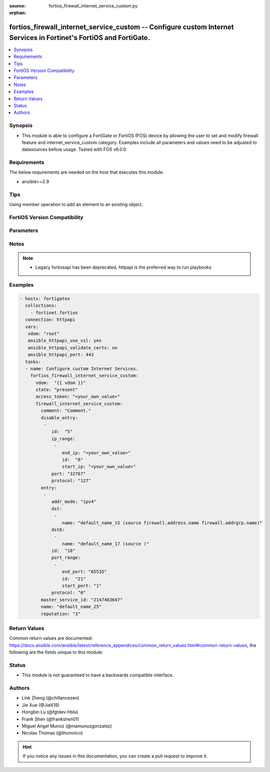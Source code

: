 :source: fortios_firewall_internet_service_custom.py

:orphan:

.. fortios_firewall_internet_service_custom:

fortios_firewall_internet_service_custom -- Configure custom Internet Services in Fortinet's FortiOS and FortiGate.
+++++++++++++++++++++++++++++++++++++++++++++++++++++++++++++++++++++++++++++++++++++++++++++++++++++++++++++++++++

.. versionadded:: 2.0.0

.. contents::
   :local:
   :depth: 1


Synopsis
--------
- This module is able to configure a FortiGate or FortiOS (FOS) device by allowing the user to set and modify firewall feature and internet_service_custom category. Examples include all parameters and values need to be adjusted to datasources before usage. Tested with FOS v6.0.0



Requirements
------------
The below requirements are needed on the host that executes this module.

- ansible>=2.9


Tips
----
Using member operation to add an element to an existing object.

FortiOS Version Compatibility
-----------------------------


.. raw:: html

 <br>
 <table>
 <tr>
 <td></td>
 <td><code class="docutils literal notranslate">v6.0.0 </code></td>
 <td><code class="docutils literal notranslate">v6.0.5 </code></td>
 <td><code class="docutils literal notranslate">v6.0.11 </code></td>
 <td><code class="docutils literal notranslate">v6.2.0 </code></td>
 <td><code class="docutils literal notranslate">v6.2.3 </code></td>
 <td><code class="docutils literal notranslate">v6.2.5 </code></td>
 <td><code class="docutils literal notranslate">v6.2.7 </code></td>
 <td><code class="docutils literal notranslate">v6.4.0 </code></td>
 <td><code class="docutils literal notranslate">v6.4.1 </code></td>
 <td><code class="docutils literal notranslate">v6.4.4 </code></td>
 <td><code class="docutils literal notranslate">v7.0.0 </code></td>
 <td><code class="docutils literal notranslate">v7.0.1 </code></td>
 <td><code class="docutils literal notranslate">v7.0.2 </code></td>
 <td><code class="docutils literal notranslate">v7.0.3 </code></td>
 <td><code class="docutils literal notranslate">v7.0.4 </code></td>
 <td><code class="docutils literal notranslate">v7.0.5 </code></td>
 <td><code class="docutils literal notranslate">v7.0.6 </code></td>
 <td><code class="docutils literal notranslate">v7.0.7 </code></td>
 <td><code class="docutils literal notranslate">v7.0.8 </code></td>
 <td><code class="docutils literal notranslate">v7.2.0 </code></td>
 <td><code class="docutils literal notranslate">v7.2.1 </code></td>
 <td><code class="docutils literal notranslate">v7.2.2 </code></td>
 </tr>
 <tr>
 <td>fortios_firewall_internet_service_custom</td>
 <td>yes</td>
 <td>yes</td>
 <td>yes</td>
 <td>yes</td>
 <td>yes</td>
 <td>yes</td>
 <td>yes</td>
 <td>yes</td>
 <td>yes</td>
 <td>yes</td>
 <td>yes</td>
 <td>yes</td>
 <td>yes</td>
 <td>yes</td>
 <td>yes</td>
 <td>yes</td>
 <td>yes</td>
 <td>yes</td>
 <td>yes</td>
 <td>yes</td>
 <td>yes</td>
 <td>yes</td>
 </tr>
 </table>
 <p>



Parameters
----------


.. raw:: html

    <ul>
    <li> <span class="li-head">access_token</span> - Token-based authentication. Generated from GUI of Fortigate. <span class="li-normal">type: str</span> <span class="li-required">required: false</span> </li>
    <li> <span class="li-head">enable_log</span> - Enable/Disable logging for task. <span class="li-normal">type: bool</span> <span class="li-required">required: false</span> <span class="li-normal">default: False</span> </li>
    <li> <span class="li-head">vdom</span> - Virtual domain, among those defined previously. A vdom is a virtual instance of the FortiGate that can be configured and used as a different unit. <span class="li-normal">type: str</span> <span class="li-normal">default: root</span> </li>
    <li> <span class="li-head">member_path</span> - Member attribute path to operate on. <span class="li-normal">type: str</span> </li>
    <li> <span class="li-head">member_state</span> - Add or delete a member under specified attribute path. <span class="li-normal">type: str</span> <span class="li-normal">choices: present, absent</span> </li>
    <li> <span class="li-head">state</span> - Indicates whether to create or remove the object. <span class="li-normal">type: str</span> <span class="li-required">required: true</span> <span class="li-normal">choices: present, absent</span> </li>
    <li> <span class="li-head">firewall_internet_service_custom</span> - Configure custom Internet Services. <span class="li-normal">type: dict</span>
 <a id='label0' href="javascript:ContentClick('label1', 'label0');" onmouseover="ContentPreview('label1');" onmouseout="ContentUnpreview('label1');" title="click to collapse or expand..."> more... </a>
 <div id="label1" style="display:none">
 <table border="1">
 <tr>
 <td></td>
 <td><code class="docutils literal notranslate">v6.0.0 </code></td>
 <td><code class="docutils literal notranslate">v6.0.5 </code></td>
 <td><code class="docutils literal notranslate">v6.0.11 </code></td>
 <td><code class="docutils literal notranslate">v6.2.0 </code></td>
 <td><code class="docutils literal notranslate">v6.2.3 </code></td>
 <td><code class="docutils literal notranslate">v6.2.5 </code></td>
 <td><code class="docutils literal notranslate">v6.2.7 </code></td>
 <td><code class="docutils literal notranslate">v6.4.0 </code></td>
 <td><code class="docutils literal notranslate">v6.4.1 </code></td>
 <td><code class="docutils literal notranslate">v6.4.4 </code></td>
 <td><code class="docutils literal notranslate">v7.0.0 </code></td>
 <td><code class="docutils literal notranslate">v7.0.1 </code></td>
 <td><code class="docutils literal notranslate">v7.0.2 </code></td>
 <td><code class="docutils literal notranslate">v7.0.3 </code></td>
 <td><code class="docutils literal notranslate">v7.0.4 </code></td>
 <td><code class="docutils literal notranslate">v7.0.5 </code></td>
 <td><code class="docutils literal notranslate">v7.0.6 </code></td>
 <td><code class="docutils literal notranslate">v7.0.7 </code></td>
 <td><code class="docutils literal notranslate">v7.0.8 </code></td>
 <td><code class="docutils literal notranslate">v7.2.0 </code></td>
 <td><code class="docutils literal notranslate">v7.2.1 </code></td>
 <td><code class="docutils literal notranslate">v7.2.2 </code></td>
 </tr>
 <tr>
 <td>firewall_internet_service_custom</td>
 <td>yes</td>
 <td>yes</td>
 <td>yes</td>
 <td>yes</td>
 <td>yes</td>
 <td>yes</td>
 <td>yes</td>
 <td>yes</td>
 <td>yes</td>
 <td>yes</td>
 <td>yes</td>
 <td>yes</td>
 <td>yes</td>
 <td>yes</td>
 <td>yes</td>
 <td>yes</td>
 <td>yes</td>
 <td>yes</td>
 <td>yes</td>
 <td>yes</td>
 <td>yes</td>
 <td>yes</td>
 </tr>
 </table>
 </div>
 </li>
        <ul class="ul-self">
        <li> <span class="li-head">comment</span> - Comment. <span class="li-normal">type: str</span>
 <a id='label2' href="javascript:ContentClick('label3', 'label2');" onmouseover="ContentPreview('label3');" onmouseout="ContentUnpreview('label3');" title="click to collapse or expand..."> more... </a>
 <div id="label3" style="display:none">
 <table border="1">
 <tr>
 <td></td>
 <td><code class="docutils literal notranslate">v6.0.0 </code></td>
 <td><code class="docutils literal notranslate">v6.0.5 </code></td>
 <td><code class="docutils literal notranslate">v6.0.11 </code></td>
 <td><code class="docutils literal notranslate">v6.2.0 </code></td>
 <td><code class="docutils literal notranslate">v6.2.3 </code></td>
 <td><code class="docutils literal notranslate">v6.2.5 </code></td>
 <td><code class="docutils literal notranslate">v6.2.7 </code></td>
 <td><code class="docutils literal notranslate">v6.4.0 </code></td>
 <td><code class="docutils literal notranslate">v6.4.1 </code></td>
 <td><code class="docutils literal notranslate">v6.4.4 </code></td>
 <td><code class="docutils literal notranslate">v7.0.0 </code></td>
 <td><code class="docutils literal notranslate">v7.0.1 </code></td>
 <td><code class="docutils literal notranslate">v7.0.2 </code></td>
 <td><code class="docutils literal notranslate">v7.0.3 </code></td>
 <td><code class="docutils literal notranslate">v7.0.4 </code></td>
 <td><code class="docutils literal notranslate">v7.0.5 </code></td>
 <td><code class="docutils literal notranslate">v7.0.6 </code></td>
 <td><code class="docutils literal notranslate">v7.0.7 </code></td>
 <td><code class="docutils literal notranslate">v7.0.8 </code></td>
 <td><code class="docutils literal notranslate">v7.2.0 </code></td>
 <td><code class="docutils literal notranslate">v7.2.1 </code></td>
 <td><code class="docutils literal notranslate">v7.2.2 </code></td>
 </tr>
 <tr>
 <td>comment</td>
 <td>yes</td>
 <td>yes</td>
 <td>yes</td>
 <td>yes</td>
 <td>yes</td>
 <td>yes</td>
 <td>yes</td>
 <td>yes</td>
 <td>yes</td>
 <td>yes</td>
 <td>yes</td>
 <td>yes</td>
 <td>yes</td>
 <td>yes</td>
 <td>yes</td>
 <td>yes</td>
 <td>yes</td>
 <td>yes</td>
 <td>yes</td>
 <td>yes</td>
 <td>yes</td>
 <td>yes</td>
 </tr>
 </table>
 </div>
 </li>
        <li> <span class="li-head">disable_entry</span> - Disable entries in the Internet Service database. <span class="li-normal">type: list</span>
 <a id='label4' href="javascript:ContentClick('label5', 'label4');" onmouseover="ContentPreview('label5');" onmouseout="ContentUnpreview('label5');" title="click to collapse or expand..."> more... </a>
 <div id="label5" style="display:none">
 <table border="1">
 <tr>
 <td></td>
 <td><code class="docutils literal notranslate">v6.0.0 </code></td>
 <td><code class="docutils literal notranslate">v6.0.5 </code></td>
 <td><code class="docutils literal notranslate">v6.0.11 </code></td>
 </tr>
 <tr>
 <td>disable_entry</td>
 <td>yes</td>
 <td>yes</td>
 <td>yes</td>
 </tr>
 </table>
 </div>
 </li>
            <ul class="ul-self">
            <li> <span class="li-head">id</span> - Disable entry ID. <span class="li-normal">type: int</span>
 <a id='label6' href="javascript:ContentClick('label7', 'label6');" onmouseover="ContentPreview('label7');" onmouseout="ContentUnpreview('label7');" title="click to collapse or expand..."> more... </a>
 <div id="label7" style="display:none">
 <table border="1">
 <tr>
 <td></td>
 <td><code class="docutils literal notranslate">v6.0.0 </code></td>
 <td><code class="docutils literal notranslate">v6.0.5 </code></td>
 <td><code class="docutils literal notranslate">v6.0.11 </code></td>
 </tr>
 <tr>
 <td>id</td>
 <td>yes</td>
 <td>yes</td>
 <td>yes</td>
 </tr>
 </table>
 </div>
 </li>
            <li> <span class="li-head">ip_range</span> - IP ranges in the disable entry. <span class="li-normal">type: list</span>
 <a id='label8' href="javascript:ContentClick('label9', 'label8');" onmouseover="ContentPreview('label9');" onmouseout="ContentUnpreview('label9');" title="click to collapse or expand..."> more... </a>
 <div id="label9" style="display:none">
 <table border="1">
 <tr>
 <td></td>
 <td><code class="docutils literal notranslate">v6.0.0 </code></td>
 <td><code class="docutils literal notranslate">v6.0.5 </code></td>
 <td><code class="docutils literal notranslate">v6.0.11 </code></td>
 </tr>
 <tr>
 <td>ip_range</td>
 <td>yes</td>
 <td>yes</td>
 <td>yes</td>
 </tr>
 </table>
 </div>
 </li>
                <ul class="ul-self">
                <li> <span class="li-head">end_ip</span> - End IP address. <span class="li-normal">type: str</span>
 <a id='label10' href="javascript:ContentClick('label11', 'label10');" onmouseover="ContentPreview('label11');" onmouseout="ContentUnpreview('label11');" title="click to collapse or expand..."> more... </a>
 <div id="label11" style="display:none">
 <table border="1">
 <tr>
 <td></td>
 <td><code class="docutils literal notranslate">v6.0.0 </code></td>
 <td><code class="docutils literal notranslate">v6.0.5 </code></td>
 <td><code class="docutils literal notranslate">v6.0.11 </code></td>
 </tr>
 <tr>
 <td>end_ip</td>
 <td>yes</td>
 <td>yes</td>
 <td>yes</td>
 </tr>
 </table>
 </div>
 </li>
                <li> <span class="li-head">id</span> - Disable entry range ID. <span class="li-normal">type: int</span>
 <a id='label12' href="javascript:ContentClick('label13', 'label12');" onmouseover="ContentPreview('label13');" onmouseout="ContentUnpreview('label13');" title="click to collapse or expand..."> more... </a>
 <div id="label13" style="display:none">
 <table border="1">
 <tr>
 <td></td>
 <td><code class="docutils literal notranslate">v6.0.0 </code></td>
 <td><code class="docutils literal notranslate">v6.0.5 </code></td>
 <td><code class="docutils literal notranslate">v6.0.11 </code></td>
 </tr>
 <tr>
 <td>id</td>
 <td>yes</td>
 <td>yes</td>
 <td>yes</td>
 </tr>
 </table>
 </div>
 </li>
                <li> <span class="li-head">start_ip</span> - Start IP address. <span class="li-normal">type: str</span>
 <a id='label14' href="javascript:ContentClick('label15', 'label14');" onmouseover="ContentPreview('label15');" onmouseout="ContentUnpreview('label15');" title="click to collapse or expand..."> more... </a>
 <div id="label15" style="display:none">
 <table border="1">
 <tr>
 <td></td>
 <td><code class="docutils literal notranslate">v6.0.0 </code></td>
 <td><code class="docutils literal notranslate">v6.0.5 </code></td>
 <td><code class="docutils literal notranslate">v6.0.11 </code></td>
 </tr>
 <tr>
 <td>start_ip</td>
 <td>yes</td>
 <td>yes</td>
 <td>yes</td>
 </tr>
 </table>
 </div>
 </li>
                </ul>
            <li> <span class="li-head">port</span> - Integer value for the TCP/IP port (0 - 65535). <span class="li-normal">type: int</span>
 <a id='label16' href="javascript:ContentClick('label17', 'label16');" onmouseover="ContentPreview('label17');" onmouseout="ContentUnpreview('label17');" title="click to collapse or expand..."> more... </a>
 <div id="label17" style="display:none">
 <table border="1">
 <tr>
 <td></td>
 <td><code class="docutils literal notranslate">v6.0.0 </code></td>
 <td><code class="docutils literal notranslate">v6.0.5 </code></td>
 <td><code class="docutils literal notranslate">v6.0.11 </code></td>
 </tr>
 <tr>
 <td>port</td>
 <td>yes</td>
 <td>yes</td>
 <td>yes</td>
 </tr>
 </table>
 </div>
 </li>
            <li> <span class="li-head">protocol</span> - Integer value for the protocol type as defined by IANA (0 - 255). <span class="li-normal">type: int</span>
 <a id='label18' href="javascript:ContentClick('label19', 'label18');" onmouseover="ContentPreview('label19');" onmouseout="ContentUnpreview('label19');" title="click to collapse or expand..."> more... </a>
 <div id="label19" style="display:none">
 <table border="1">
 <tr>
 <td></td>
 <td><code class="docutils literal notranslate">v6.0.0 </code></td>
 <td><code class="docutils literal notranslate">v6.0.5 </code></td>
 <td><code class="docutils literal notranslate">v6.0.11 </code></td>
 </tr>
 <tr>
 <td>protocol</td>
 <td>yes</td>
 <td>yes</td>
 <td>yes</td>
 </tr>
 </table>
 </div>
 </li>
            </ul>
        <li> <span class="li-head">entry</span> - Entries added to the Internet Service database and custom database. <span class="li-normal">type: list</span>
 <a id='label20' href="javascript:ContentClick('label21', 'label20');" onmouseover="ContentPreview('label21');" onmouseout="ContentUnpreview('label21');" title="click to collapse or expand..."> more... </a>
 <div id="label21" style="display:none">
 <table border="1">
 <tr>
 <td></td>
 <td><code class="docutils literal notranslate">v6.0.0 </code></td>
 <td><code class="docutils literal notranslate">v6.0.5 </code></td>
 <td><code class="docutils literal notranslate">v6.0.11 </code></td>
 <td><code class="docutils literal notranslate">v6.2.0 </code></td>
 <td><code class="docutils literal notranslate">v6.2.3 </code></td>
 <td><code class="docutils literal notranslate">v6.2.5 </code></td>
 <td><code class="docutils literal notranslate">v6.2.7 </code></td>
 <td><code class="docutils literal notranslate">v6.4.0 </code></td>
 <td><code class="docutils literal notranslate">v6.4.1 </code></td>
 <td><code class="docutils literal notranslate">v6.4.4 </code></td>
 <td><code class="docutils literal notranslate">v7.0.0 </code></td>
 <td><code class="docutils literal notranslate">v7.0.1 </code></td>
 <td><code class="docutils literal notranslate">v7.0.2 </code></td>
 <td><code class="docutils literal notranslate">v7.0.3 </code></td>
 <td><code class="docutils literal notranslate">v7.0.4 </code></td>
 <td><code class="docutils literal notranslate">v7.0.5 </code></td>
 <td><code class="docutils literal notranslate">v7.0.6 </code></td>
 <td><code class="docutils literal notranslate">v7.0.7 </code></td>
 <td><code class="docutils literal notranslate">v7.0.8 </code></td>
 <td><code class="docutils literal notranslate">v7.2.0 </code></td>
 <td><code class="docutils literal notranslate">v7.2.1 </code></td>
 <td><code class="docutils literal notranslate">v7.2.2 </code></td>
 </tr>
 <tr>
 <td>entry</td>
 <td>yes</td>
 <td>yes</td>
 <td>yes</td>
 <td>yes</td>
 <td>yes</td>
 <td>yes</td>
 <td>yes</td>
 <td>yes</td>
 <td>yes</td>
 <td>yes</td>
 <td>yes</td>
 <td>yes</td>
 <td>yes</td>
 <td>yes</td>
 <td>yes</td>
 <td>yes</td>
 <td>yes</td>
 <td>yes</td>
 <td>yes</td>
 <td>yes</td>
 <td>yes</td>
 <td>yes</td>
 </tr>
 </table>
 </div>
 </li>
            <ul class="ul-self">
            <li> <span class="li-head">addr_mode</span> - Address mode (IPv4 or IPv6) <span class="li-normal">type: str</span> <span class="li-normal">choices: ipv4, ipv6</span>
 <a id='label22' href="javascript:ContentClick('label23', 'label22');" onmouseover="ContentPreview('label23');" onmouseout="ContentUnpreview('label23');" title="click to collapse or expand..."> more... </a>
 <div id="label23" style="display:none">
 <table border="1">
 <tr>
 <td></td>
 <td><code class="docutils literal notranslate">v6.0.0 </code></td>
 <td><code class="docutils literal notranslate">v6.0.5 </code></td>
 <td><code class="docutils literal notranslate">v6.0.11 </code></td>
 <td><code class="docutils literal notranslate">v6.2.0 </code></td>
 <td><code class="docutils literal notranslate">v6.2.3 </code></td>
 <td><code class="docutils literal notranslate">v6.2.5 </code></td>
 <td><code class="docutils literal notranslate">v6.2.7 </code></td>
 <td><code class="docutils literal notranslate">v6.4.0 </code></td>
 <td><code class="docutils literal notranslate">v6.4.1 </code></td>
 <td><code class="docutils literal notranslate">v6.4.4 </code></td>
 <td><code class="docutils literal notranslate">v7.0.0 </code></td>
 <td><code class="docutils literal notranslate">v7.0.1 </code></td>
 <td><code class="docutils literal notranslate">v7.0.2 </code></td>
 <td><code class="docutils literal notranslate">v7.0.3 </code></td>
 <td><code class="docutils literal notranslate">v7.0.4 </code></td>
 <td><code class="docutils literal notranslate">v7.0.5 </code></td>
 <td><code class="docutils literal notranslate">v7.0.6 </code></td>
 <td><code class="docutils literal notranslate">v7.0.7 </code></td>
 <td><code class="docutils literal notranslate">v7.0.8 </code></td>
 <td><code class="docutils literal notranslate">v7.2.0 </code></td>
 <td><code class="docutils literal notranslate">v7.2.1 </code></td>
 <td><code class="docutils literal notranslate">v7.2.2 </code></td>
 </tr>
 <tr>
 <td>addr_mode</td>
 <td>no</td>
 <td>no</td>
 <td>no</td>
 <td>no</td>
 <td>no</td>
 <td>no</td>
 <td>no</td>
 <td>no</td>
 <td>no</td>
 <td>no</td>
 <td>no</td>
 <td>no</td>
 <td>no</td>
 <td>no</td>
 <td>no</td>
 <td>no</td>
 <td>no</td>
 <td>no</td>
 <td>no</td>
 <td>no</td>
 <td>yes</td>
 <td>yes</td>
 </tr>
 <tr>
 <td>[ipv4]</td>
 <td>n/a</td>
 <td>n/a</td>
 <td>n/a</td>
 <td>n/a</td>
 <td>n/a</td>
 <td>n/a</td>
 <td>n/a</td>
 <td>n/a</td>
 <td>n/a</td>
 <td>n/a</td>
 <td>n/a</td>
 <td>n/a</td>
 <td>n/a</td>
 <td>n/a</td>
 <td>n/a</td>
 <td>n/a</td>
 <td>n/a</td>
 <td>n/a</td>
 <td>n/a</td>
 <td>n/a</td>
 <td>yes</td>
 <td>yes</td>
 </tr>
 <tr>
 <td>[ipv6]</td>
 <td>n/a</td>
 <td>n/a</td>
 <td>n/a</td>
 <td>n/a</td>
 <td>n/a</td>
 <td>n/a</td>
 <td>n/a</td>
 <td>n/a</td>
 <td>n/a</td>
 <td>n/a</td>
 <td>n/a</td>
 <td>n/a</td>
 <td>n/a</td>
 <td>n/a</td>
 <td>n/a</td>
 <td>n/a</td>
 <td>n/a</td>
 <td>n/a</td>
 <td>n/a</td>
 <td>n/a</td>
 <td>yes</td>
 <td>yes</td>
 </tr>
 </table>
 </div>
 </li>
            <li> <span class="li-head">dst</span> - Destination address or address group name. <span class="li-normal">type: list</span>
 <a id='label24' href="javascript:ContentClick('label25', 'label24');" onmouseover="ContentPreview('label25');" onmouseout="ContentUnpreview('label25');" title="click to collapse or expand..."> more... </a>
 <div id="label25" style="display:none">
 <table border="1">
 <tr>
 <td></td>
 <td><code class="docutils literal notranslate">v6.0.0 </code></td>
 <td><code class="docutils literal notranslate">v6.0.5 </code></td>
 <td><code class="docutils literal notranslate">v6.0.11 </code></td>
 <td><code class="docutils literal notranslate">v6.2.0 </code></td>
 <td><code class="docutils literal notranslate">v6.2.3 </code></td>
 <td><code class="docutils literal notranslate">v6.2.5 </code></td>
 <td><code class="docutils literal notranslate">v6.2.7 </code></td>
 <td><code class="docutils literal notranslate">v6.4.0 </code></td>
 <td><code class="docutils literal notranslate">v6.4.1 </code></td>
 <td><code class="docutils literal notranslate">v6.4.4 </code></td>
 <td><code class="docutils literal notranslate">v7.0.0 </code></td>
 <td><code class="docutils literal notranslate">v7.0.1 </code></td>
 <td><code class="docutils literal notranslate">v7.0.2 </code></td>
 <td><code class="docutils literal notranslate">v7.0.3 </code></td>
 <td><code class="docutils literal notranslate">v7.0.4 </code></td>
 <td><code class="docutils literal notranslate">v7.0.5 </code></td>
 <td><code class="docutils literal notranslate">v7.0.6 </code></td>
 <td><code class="docutils literal notranslate">v7.0.7 </code></td>
 <td><code class="docutils literal notranslate">v7.0.8 </code></td>
 <td><code class="docutils literal notranslate">v7.2.0 </code></td>
 <td><code class="docutils literal notranslate">v7.2.1 </code></td>
 <td><code class="docutils literal notranslate">v7.2.2 </code></td>
 </tr>
 <tr>
 <td>dst</td>
 <td>yes</td>
 <td>yes</td>
 <td>yes</td>
 <td>yes</td>
 <td>yes</td>
 <td>yes</td>
 <td>yes</td>
 <td>yes</td>
 <td>yes</td>
 <td>yes</td>
 <td>yes</td>
 <td>yes</td>
 <td>yes</td>
 <td>yes</td>
 <td>yes</td>
 <td>yes</td>
 <td>yes</td>
 <td>yes</td>
 <td>yes</td>
 <td>yes</td>
 <td>yes</td>
 <td>yes</td>
 </tr>
 </table>
 </div>
 </li>
                <ul class="ul-self">
                <li> <span class="li-head">name</span> - Select the destination address or address group object from available options. Source firewall.address.name firewall .addrgrp.name. <span class="li-normal">type: str</span>
 <a id='label26' href="javascript:ContentClick('label27', 'label26');" onmouseover="ContentPreview('label27');" onmouseout="ContentUnpreview('label27');" title="click to collapse or expand..."> more... </a>
 <div id="label27" style="display:none">
 <table border="1">
 <tr>
 <td></td>
 <td><code class="docutils literal notranslate">v6.0.0 </code></td>
 <td><code class="docutils literal notranslate">v6.0.5 </code></td>
 <td><code class="docutils literal notranslate">v6.0.11 </code></td>
 <td><code class="docutils literal notranslate">v6.2.0 </code></td>
 <td><code class="docutils literal notranslate">v6.2.3 </code></td>
 <td><code class="docutils literal notranslate">v6.2.5 </code></td>
 <td><code class="docutils literal notranslate">v6.2.7 </code></td>
 <td><code class="docutils literal notranslate">v6.4.0 </code></td>
 <td><code class="docutils literal notranslate">v6.4.1 </code></td>
 <td><code class="docutils literal notranslate">v6.4.4 </code></td>
 <td><code class="docutils literal notranslate">v7.0.0 </code></td>
 <td><code class="docutils literal notranslate">v7.0.1 </code></td>
 <td><code class="docutils literal notranslate">v7.0.2 </code></td>
 <td><code class="docutils literal notranslate">v7.0.3 </code></td>
 <td><code class="docutils literal notranslate">v7.0.4 </code></td>
 <td><code class="docutils literal notranslate">v7.0.5 </code></td>
 <td><code class="docutils literal notranslate">v7.0.6 </code></td>
 <td><code class="docutils literal notranslate">v7.0.7 </code></td>
 <td><code class="docutils literal notranslate">v7.0.8 </code></td>
 <td><code class="docutils literal notranslate">v7.2.0 </code></td>
 <td><code class="docutils literal notranslate">v7.2.1 </code></td>
 <td><code class="docutils literal notranslate">v7.2.2 </code></td>
 </tr>
 <tr>
 <td>name</td>
 <td>yes</td>
 <td>yes</td>
 <td>yes</td>
 <td>yes</td>
 <td>yes</td>
 <td>yes</td>
 <td>yes</td>
 <td>yes</td>
 <td>yes</td>
 <td>yes</td>
 <td>yes</td>
 <td>yes</td>
 <td>yes</td>
 <td>yes</td>
 <td>yes</td>
 <td>yes</td>
 <td>yes</td>
 <td>yes</td>
 <td>yes</td>
 <td>yes</td>
 <td>yes</td>
 <td>yes</td>
 </tr>
 </table>
 </div>
 </li>
                </ul>
            <li> <span class="li-head">dst6</span> - Destination address6 or address6 group name. <span class="li-normal">type: list</span>
 <a id='label28' href="javascript:ContentClick('label29', 'label28');" onmouseover="ContentPreview('label29');" onmouseout="ContentUnpreview('label29');" title="click to collapse or expand..."> more... </a>
 <div id="label29" style="display:none">
 <table border="1">
 <tr>
 <td></td>
 <td><code class="docutils literal notranslate">v6.0.0 </code></td>
 <td><code class="docutils literal notranslate">v6.0.5 </code></td>
 <td><code class="docutils literal notranslate">v6.0.11 </code></td>
 <td><code class="docutils literal notranslate">v6.2.0 </code></td>
 <td><code class="docutils literal notranslate">v6.2.3 </code></td>
 <td><code class="docutils literal notranslate">v6.2.5 </code></td>
 <td><code class="docutils literal notranslate">v6.2.7 </code></td>
 <td><code class="docutils literal notranslate">v6.4.0 </code></td>
 <td><code class="docutils literal notranslate">v6.4.1 </code></td>
 <td><code class="docutils literal notranslate">v6.4.4 </code></td>
 <td><code class="docutils literal notranslate">v7.0.0 </code></td>
 <td><code class="docutils literal notranslate">v7.0.1 </code></td>
 <td><code class="docutils literal notranslate">v7.0.2 </code></td>
 <td><code class="docutils literal notranslate">v7.0.3 </code></td>
 <td><code class="docutils literal notranslate">v7.0.4 </code></td>
 <td><code class="docutils literal notranslate">v7.0.5 </code></td>
 <td><code class="docutils literal notranslate">v7.0.6 </code></td>
 <td><code class="docutils literal notranslate">v7.0.7 </code></td>
 <td><code class="docutils literal notranslate">v7.0.8 </code></td>
 <td><code class="docutils literal notranslate">v7.2.0 </code></td>
 <td><code class="docutils literal notranslate">v7.2.1 </code></td>
 <td><code class="docutils literal notranslate">v7.2.2 </code></td>
 </tr>
 <tr>
 <td>dst6</td>
 <td>no</td>
 <td>no</td>
 <td>no</td>
 <td>no</td>
 <td>no</td>
 <td>no</td>
 <td>no</td>
 <td>no</td>
 <td>no</td>
 <td>no</td>
 <td>no</td>
 <td>no</td>
 <td>no</td>
 <td>no</td>
 <td>no</td>
 <td>no</td>
 <td>no</td>
 <td>no</td>
 <td>no</td>
 <td>no</td>
 <td>yes</td>
 <td>yes</td>
 </tr>
 </table>
 </div>
 </li>
                <ul class="ul-self">
                <li> <span class="li-head">name</span> - Select the destination address6 or address group object from available options. Source . <span class="li-normal">type: str</span>
 <a id='label30' href="javascript:ContentClick('label31', 'label30');" onmouseover="ContentPreview('label31');" onmouseout="ContentUnpreview('label31');" title="click to collapse or expand..."> more... </a>
 <div id="label31" style="display:none">
 <table border="1">
 <tr>
 <td></td>
 <td><code class="docutils literal notranslate">v7.2.1 </code></td>
 <td><code class="docutils literal notranslate">v7.2.2 </code></td>
 </tr>
 <tr>
 <td>name</td>
 <td>yes</td>
 <td>yes</td>
 </tr>
 </table>
 </div>
 </li>
                </ul>
            <li> <span class="li-head">id</span> - Entry ID(1-255). <span class="li-normal">type: int</span>
 <a id='label32' href="javascript:ContentClick('label33', 'label32');" onmouseover="ContentPreview('label33');" onmouseout="ContentUnpreview('label33');" title="click to collapse or expand..."> more... </a>
 <div id="label33" style="display:none">
 <table border="1">
 <tr>
 <td></td>
 <td><code class="docutils literal notranslate">v6.0.0 </code></td>
 <td><code class="docutils literal notranslate">v6.0.5 </code></td>
 <td><code class="docutils literal notranslate">v6.0.11 </code></td>
 <td><code class="docutils literal notranslate">v6.2.0 </code></td>
 <td><code class="docutils literal notranslate">v6.2.3 </code></td>
 <td><code class="docutils literal notranslate">v6.2.5 </code></td>
 <td><code class="docutils literal notranslate">v6.2.7 </code></td>
 <td><code class="docutils literal notranslate">v6.4.0 </code></td>
 <td><code class="docutils literal notranslate">v6.4.1 </code></td>
 <td><code class="docutils literal notranslate">v6.4.4 </code></td>
 <td><code class="docutils literal notranslate">v7.0.0 </code></td>
 <td><code class="docutils literal notranslate">v7.0.1 </code></td>
 <td><code class="docutils literal notranslate">v7.0.2 </code></td>
 <td><code class="docutils literal notranslate">v7.0.3 </code></td>
 <td><code class="docutils literal notranslate">v7.0.4 </code></td>
 <td><code class="docutils literal notranslate">v7.0.5 </code></td>
 <td><code class="docutils literal notranslate">v7.0.6 </code></td>
 <td><code class="docutils literal notranslate">v7.0.7 </code></td>
 <td><code class="docutils literal notranslate">v7.0.8 </code></td>
 <td><code class="docutils literal notranslate">v7.2.0 </code></td>
 <td><code class="docutils literal notranslate">v7.2.1 </code></td>
 <td><code class="docutils literal notranslate">v7.2.2 </code></td>
 </tr>
 <tr>
 <td>id</td>
 <td>yes</td>
 <td>yes</td>
 <td>yes</td>
 <td>yes</td>
 <td>yes</td>
 <td>yes</td>
 <td>yes</td>
 <td>yes</td>
 <td>yes</td>
 <td>yes</td>
 <td>yes</td>
 <td>yes</td>
 <td>yes</td>
 <td>yes</td>
 <td>yes</td>
 <td>yes</td>
 <td>yes</td>
 <td>yes</td>
 <td>yes</td>
 <td>yes</td>
 <td>yes</td>
 <td>yes</td>
 </tr>
 </table>
 </div>
 </li>
            <li> <span class="li-head">port_range</span> - Port ranges in the custom entry. <span class="li-normal">type: list</span>
 <a id='label34' href="javascript:ContentClick('label35', 'label34');" onmouseover="ContentPreview('label35');" onmouseout="ContentUnpreview('label35');" title="click to collapse or expand..."> more... </a>
 <div id="label35" style="display:none">
 <table border="1">
 <tr>
 <td></td>
 <td><code class="docutils literal notranslate">v6.0.0 </code></td>
 <td><code class="docutils literal notranslate">v6.0.5 </code></td>
 <td><code class="docutils literal notranslate">v6.0.11 </code></td>
 <td><code class="docutils literal notranslate">v6.2.0 </code></td>
 <td><code class="docutils literal notranslate">v6.2.3 </code></td>
 <td><code class="docutils literal notranslate">v6.2.5 </code></td>
 <td><code class="docutils literal notranslate">v6.2.7 </code></td>
 <td><code class="docutils literal notranslate">v6.4.0 </code></td>
 <td><code class="docutils literal notranslate">v6.4.1 </code></td>
 <td><code class="docutils literal notranslate">v6.4.4 </code></td>
 <td><code class="docutils literal notranslate">v7.0.0 </code></td>
 <td><code class="docutils literal notranslate">v7.0.1 </code></td>
 <td><code class="docutils literal notranslate">v7.0.2 </code></td>
 <td><code class="docutils literal notranslate">v7.0.3 </code></td>
 <td><code class="docutils literal notranslate">v7.0.4 </code></td>
 <td><code class="docutils literal notranslate">v7.0.5 </code></td>
 <td><code class="docutils literal notranslate">v7.0.6 </code></td>
 <td><code class="docutils literal notranslate">v7.0.7 </code></td>
 <td><code class="docutils literal notranslate">v7.0.8 </code></td>
 <td><code class="docutils literal notranslate">v7.2.0 </code></td>
 <td><code class="docutils literal notranslate">v7.2.1 </code></td>
 <td><code class="docutils literal notranslate">v7.2.2 </code></td>
 </tr>
 <tr>
 <td>port_range</td>
 <td>yes</td>
 <td>yes</td>
 <td>yes</td>
 <td>yes</td>
 <td>yes</td>
 <td>yes</td>
 <td>yes</td>
 <td>yes</td>
 <td>yes</td>
 <td>yes</td>
 <td>yes</td>
 <td>yes</td>
 <td>yes</td>
 <td>yes</td>
 <td>yes</td>
 <td>yes</td>
 <td>yes</td>
 <td>yes</td>
 <td>yes</td>
 <td>yes</td>
 <td>yes</td>
 <td>yes</td>
 </tr>
 </table>
 </div>
 </li>
                <ul class="ul-self">
                <li> <span class="li-head">end_port</span> - Integer value for ending TCP/UDP/SCTP destination port in range (0 to 65535). <span class="li-normal">type: int</span>
 <a id='label36' href="javascript:ContentClick('label37', 'label36');" onmouseover="ContentPreview('label37');" onmouseout="ContentUnpreview('label37');" title="click to collapse or expand..."> more... </a>
 <div id="label37" style="display:none">
 <table border="1">
 <tr>
 <td></td>
 <td><code class="docutils literal notranslate">v6.0.0 </code></td>
 <td><code class="docutils literal notranslate">v6.0.5 </code></td>
 <td><code class="docutils literal notranslate">v6.0.11 </code></td>
 <td><code class="docutils literal notranslate">v6.2.0 </code></td>
 <td><code class="docutils literal notranslate">v6.2.3 </code></td>
 <td><code class="docutils literal notranslate">v6.2.5 </code></td>
 <td><code class="docutils literal notranslate">v6.2.7 </code></td>
 <td><code class="docutils literal notranslate">v6.4.0 </code></td>
 <td><code class="docutils literal notranslate">v6.4.1 </code></td>
 <td><code class="docutils literal notranslate">v6.4.4 </code></td>
 <td><code class="docutils literal notranslate">v7.0.0 </code></td>
 <td><code class="docutils literal notranslate">v7.0.1 </code></td>
 <td><code class="docutils literal notranslate">v7.0.2 </code></td>
 <td><code class="docutils literal notranslate">v7.0.3 </code></td>
 <td><code class="docutils literal notranslate">v7.0.4 </code></td>
 <td><code class="docutils literal notranslate">v7.0.5 </code></td>
 <td><code class="docutils literal notranslate">v7.0.6 </code></td>
 <td><code class="docutils literal notranslate">v7.0.7 </code></td>
 <td><code class="docutils literal notranslate">v7.0.8 </code></td>
 <td><code class="docutils literal notranslate">v7.2.0 </code></td>
 <td><code class="docutils literal notranslate">v7.2.1 </code></td>
 <td><code class="docutils literal notranslate">v7.2.2 </code></td>
 </tr>
 <tr>
 <td>end_port</td>
 <td>yes</td>
 <td>yes</td>
 <td>yes</td>
 <td>yes</td>
 <td>yes</td>
 <td>yes</td>
 <td>yes</td>
 <td>yes</td>
 <td>yes</td>
 <td>yes</td>
 <td>yes</td>
 <td>yes</td>
 <td>yes</td>
 <td>yes</td>
 <td>yes</td>
 <td>yes</td>
 <td>yes</td>
 <td>yes</td>
 <td>yes</td>
 <td>yes</td>
 <td>yes</td>
 <td>yes</td>
 </tr>
 </table>
 </div>
 </li>
                <li> <span class="li-head">id</span> - Custom entry port range ID. <span class="li-normal">type: int</span>
 <a id='label38' href="javascript:ContentClick('label39', 'label38');" onmouseover="ContentPreview('label39');" onmouseout="ContentUnpreview('label39');" title="click to collapse or expand..."> more... </a>
 <div id="label39" style="display:none">
 <table border="1">
 <tr>
 <td></td>
 <td><code class="docutils literal notranslate">v6.0.0 </code></td>
 <td><code class="docutils literal notranslate">v6.0.5 </code></td>
 <td><code class="docutils literal notranslate">v6.0.11 </code></td>
 <td><code class="docutils literal notranslate">v6.2.0 </code></td>
 <td><code class="docutils literal notranslate">v6.2.3 </code></td>
 <td><code class="docutils literal notranslate">v6.2.5 </code></td>
 <td><code class="docutils literal notranslate">v6.2.7 </code></td>
 <td><code class="docutils literal notranslate">v6.4.0 </code></td>
 <td><code class="docutils literal notranslate">v6.4.1 </code></td>
 <td><code class="docutils literal notranslate">v6.4.4 </code></td>
 <td><code class="docutils literal notranslate">v7.0.0 </code></td>
 <td><code class="docutils literal notranslate">v7.0.1 </code></td>
 <td><code class="docutils literal notranslate">v7.0.2 </code></td>
 <td><code class="docutils literal notranslate">v7.0.3 </code></td>
 <td><code class="docutils literal notranslate">v7.0.4 </code></td>
 <td><code class="docutils literal notranslate">v7.0.5 </code></td>
 <td><code class="docutils literal notranslate">v7.0.6 </code></td>
 <td><code class="docutils literal notranslate">v7.0.7 </code></td>
 <td><code class="docutils literal notranslate">v7.0.8 </code></td>
 <td><code class="docutils literal notranslate">v7.2.0 </code></td>
 <td><code class="docutils literal notranslate">v7.2.1 </code></td>
 <td><code class="docutils literal notranslate">v7.2.2 </code></td>
 </tr>
 <tr>
 <td>id</td>
 <td>yes</td>
 <td>yes</td>
 <td>yes</td>
 <td>yes</td>
 <td>yes</td>
 <td>yes</td>
 <td>yes</td>
 <td>yes</td>
 <td>yes</td>
 <td>yes</td>
 <td>yes</td>
 <td>yes</td>
 <td>yes</td>
 <td>yes</td>
 <td>yes</td>
 <td>yes</td>
 <td>yes</td>
 <td>yes</td>
 <td>yes</td>
 <td>yes</td>
 <td>yes</td>
 <td>yes</td>
 </tr>
 </table>
 </div>
 </li>
                <li> <span class="li-head">start_port</span> - Integer value for starting TCP/UDP/SCTP destination port in range (0 to 65535). <span class="li-normal">type: int</span>
 <a id='label40' href="javascript:ContentClick('label41', 'label40');" onmouseover="ContentPreview('label41');" onmouseout="ContentUnpreview('label41');" title="click to collapse or expand..."> more... </a>
 <div id="label41" style="display:none">
 <table border="1">
 <tr>
 <td></td>
 <td><code class="docutils literal notranslate">v6.0.0 </code></td>
 <td><code class="docutils literal notranslate">v6.0.5 </code></td>
 <td><code class="docutils literal notranslate">v6.0.11 </code></td>
 <td><code class="docutils literal notranslate">v6.2.0 </code></td>
 <td><code class="docutils literal notranslate">v6.2.3 </code></td>
 <td><code class="docutils literal notranslate">v6.2.5 </code></td>
 <td><code class="docutils literal notranslate">v6.2.7 </code></td>
 <td><code class="docutils literal notranslate">v6.4.0 </code></td>
 <td><code class="docutils literal notranslate">v6.4.1 </code></td>
 <td><code class="docutils literal notranslate">v6.4.4 </code></td>
 <td><code class="docutils literal notranslate">v7.0.0 </code></td>
 <td><code class="docutils literal notranslate">v7.0.1 </code></td>
 <td><code class="docutils literal notranslate">v7.0.2 </code></td>
 <td><code class="docutils literal notranslate">v7.0.3 </code></td>
 <td><code class="docutils literal notranslate">v7.0.4 </code></td>
 <td><code class="docutils literal notranslate">v7.0.5 </code></td>
 <td><code class="docutils literal notranslate">v7.0.6 </code></td>
 <td><code class="docutils literal notranslate">v7.0.7 </code></td>
 <td><code class="docutils literal notranslate">v7.0.8 </code></td>
 <td><code class="docutils literal notranslate">v7.2.0 </code></td>
 <td><code class="docutils literal notranslate">v7.2.1 </code></td>
 <td><code class="docutils literal notranslate">v7.2.2 </code></td>
 </tr>
 <tr>
 <td>start_port</td>
 <td>yes</td>
 <td>yes</td>
 <td>yes</td>
 <td>yes</td>
 <td>yes</td>
 <td>yes</td>
 <td>yes</td>
 <td>yes</td>
 <td>yes</td>
 <td>yes</td>
 <td>yes</td>
 <td>yes</td>
 <td>yes</td>
 <td>yes</td>
 <td>yes</td>
 <td>yes</td>
 <td>yes</td>
 <td>yes</td>
 <td>yes</td>
 <td>yes</td>
 <td>yes</td>
 <td>yes</td>
 </tr>
 </table>
 </div>
 </li>
                </ul>
            <li> <span class="li-head">protocol</span> - Integer value for the protocol type as defined by IANA (0 - 255). <span class="li-normal">type: int</span>
 <a id='label42' href="javascript:ContentClick('label43', 'label42');" onmouseover="ContentPreview('label43');" onmouseout="ContentUnpreview('label43');" title="click to collapse or expand..."> more... </a>
 <div id="label43" style="display:none">
 <table border="1">
 <tr>
 <td></td>
 <td><code class="docutils literal notranslate">v6.0.0 </code></td>
 <td><code class="docutils literal notranslate">v6.0.5 </code></td>
 <td><code class="docutils literal notranslate">v6.0.11 </code></td>
 <td><code class="docutils literal notranslate">v6.2.0 </code></td>
 <td><code class="docutils literal notranslate">v6.2.3 </code></td>
 <td><code class="docutils literal notranslate">v6.2.5 </code></td>
 <td><code class="docutils literal notranslate">v6.2.7 </code></td>
 <td><code class="docutils literal notranslate">v6.4.0 </code></td>
 <td><code class="docutils literal notranslate">v6.4.1 </code></td>
 <td><code class="docutils literal notranslate">v6.4.4 </code></td>
 <td><code class="docutils literal notranslate">v7.0.0 </code></td>
 <td><code class="docutils literal notranslate">v7.0.1 </code></td>
 <td><code class="docutils literal notranslate">v7.0.2 </code></td>
 <td><code class="docutils literal notranslate">v7.0.3 </code></td>
 <td><code class="docutils literal notranslate">v7.0.4 </code></td>
 <td><code class="docutils literal notranslate">v7.0.5 </code></td>
 <td><code class="docutils literal notranslate">v7.0.6 </code></td>
 <td><code class="docutils literal notranslate">v7.0.7 </code></td>
 <td><code class="docutils literal notranslate">v7.0.8 </code></td>
 <td><code class="docutils literal notranslate">v7.2.0 </code></td>
 <td><code class="docutils literal notranslate">v7.2.1 </code></td>
 <td><code class="docutils literal notranslate">v7.2.2 </code></td>
 </tr>
 <tr>
 <td>protocol</td>
 <td>yes</td>
 <td>yes</td>
 <td>yes</td>
 <td>yes</td>
 <td>yes</td>
 <td>yes</td>
 <td>yes</td>
 <td>yes</td>
 <td>yes</td>
 <td>yes</td>
 <td>yes</td>
 <td>yes</td>
 <td>yes</td>
 <td>yes</td>
 <td>yes</td>
 <td>yes</td>
 <td>yes</td>
 <td>yes</td>
 <td>yes</td>
 <td>yes</td>
 <td>yes</td>
 <td>yes</td>
 </tr>
 </table>
 </div>
 </li>
            </ul>
        <li> <span class="li-head">master_service_id</span> - Internet Service ID in the Internet Service database. Source firewall.internet-service.id. <span class="li-normal">type: int</span>
 <a id='label44' href="javascript:ContentClick('label45', 'label44');" onmouseover="ContentPreview('label45');" onmouseout="ContentUnpreview('label45');" title="click to collapse or expand..."> more... </a>
 <div id="label45" style="display:none">
 <table border="1">
 <tr>
 <td></td>
 <td><code class="docutils literal notranslate">v6.0.0 </code></td>
 <td><code class="docutils literal notranslate">v6.0.5 </code></td>
 <td><code class="docutils literal notranslate">v6.0.11 </code></td>
 </tr>
 <tr>
 <td>master_service_id</td>
 <td>yes</td>
 <td>yes</td>
 <td>yes</td>
 </tr>
 </table>
 </div>
 </li>
        <li> <span class="li-head">name</span> - Internet Service name. <span class="li-normal">type: str</span> <span class="li-required">required: true</span>
 <a id='label46' href="javascript:ContentClick('label47', 'label46');" onmouseover="ContentPreview('label47');" onmouseout="ContentUnpreview('label47');" title="click to collapse or expand..."> more... </a>
 <div id="label47" style="display:none">
 <table border="1">
 <tr>
 <td></td>
 <td><code class="docutils literal notranslate">v6.0.0 </code></td>
 <td><code class="docutils literal notranslate">v6.0.5 </code></td>
 <td><code class="docutils literal notranslate">v6.0.11 </code></td>
 <td><code class="docutils literal notranslate">v6.2.0 </code></td>
 <td><code class="docutils literal notranslate">v6.2.3 </code></td>
 <td><code class="docutils literal notranslate">v6.2.5 </code></td>
 <td><code class="docutils literal notranslate">v6.2.7 </code></td>
 <td><code class="docutils literal notranslate">v6.4.0 </code></td>
 <td><code class="docutils literal notranslate">v6.4.1 </code></td>
 <td><code class="docutils literal notranslate">v6.4.4 </code></td>
 <td><code class="docutils literal notranslate">v7.0.0 </code></td>
 <td><code class="docutils literal notranslate">v7.0.1 </code></td>
 <td><code class="docutils literal notranslate">v7.0.2 </code></td>
 <td><code class="docutils literal notranslate">v7.0.3 </code></td>
 <td><code class="docutils literal notranslate">v7.0.4 </code></td>
 <td><code class="docutils literal notranslate">v7.0.5 </code></td>
 <td><code class="docutils literal notranslate">v7.0.6 </code></td>
 <td><code class="docutils literal notranslate">v7.0.7 </code></td>
 <td><code class="docutils literal notranslate">v7.0.8 </code></td>
 <td><code class="docutils literal notranslate">v7.2.0 </code></td>
 <td><code class="docutils literal notranslate">v7.2.1 </code></td>
 <td><code class="docutils literal notranslate">v7.2.2 </code></td>
 </tr>
 <tr>
 <td>name</td>
 <td>yes</td>
 <td>yes</td>
 <td>yes</td>
 <td>yes</td>
 <td>yes</td>
 <td>yes</td>
 <td>yes</td>
 <td>yes</td>
 <td>yes</td>
 <td>yes</td>
 <td>yes</td>
 <td>yes</td>
 <td>yes</td>
 <td>yes</td>
 <td>yes</td>
 <td>yes</td>
 <td>yes</td>
 <td>yes</td>
 <td>yes</td>
 <td>yes</td>
 <td>yes</td>
 <td>yes</td>
 </tr>
 </table>
 </div>
 </li>
        <li> <span class="li-head">reputation</span> - Reputation level of the custom Internet Service. Source firewall.internet-service-reputation.id. <span class="li-normal">type: int</span>
 <a id='label48' href="javascript:ContentClick('label49', 'label48');" onmouseover="ContentPreview('label49');" onmouseout="ContentUnpreview('label49');" title="click to collapse or expand..."> more... </a>
 <div id="label49" style="display:none">
 <table border="1">
 <tr>
 <td></td>
 <td><code class="docutils literal notranslate">v6.0.0 </code></td>
 <td><code class="docutils literal notranslate">v6.0.5 </code></td>
 <td><code class="docutils literal notranslate">v6.0.11 </code></td>
 <td><code class="docutils literal notranslate">v6.2.0 </code></td>
 <td><code class="docutils literal notranslate">v6.2.3 </code></td>
 <td><code class="docutils literal notranslate">v6.2.5 </code></td>
 <td><code class="docutils literal notranslate">v6.2.7 </code></td>
 <td><code class="docutils literal notranslate">v6.4.0 </code></td>
 <td><code class="docutils literal notranslate">v6.4.1 </code></td>
 <td><code class="docutils literal notranslate">v6.4.4 </code></td>
 <td><code class="docutils literal notranslate">v7.0.0 </code></td>
 <td><code class="docutils literal notranslate">v7.0.1 </code></td>
 <td><code class="docutils literal notranslate">v7.0.2 </code></td>
 <td><code class="docutils literal notranslate">v7.0.3 </code></td>
 <td><code class="docutils literal notranslate">v7.0.4 </code></td>
 <td><code class="docutils literal notranslate">v7.0.5 </code></td>
 <td><code class="docutils literal notranslate">v7.0.6 </code></td>
 <td><code class="docutils literal notranslate">v7.0.7 </code></td>
 <td><code class="docutils literal notranslate">v7.0.8 </code></td>
 <td><code class="docutils literal notranslate">v7.2.0 </code></td>
 <td><code class="docutils literal notranslate">v7.2.1 </code></td>
 <td><code class="docutils literal notranslate">v7.2.2 </code></td>
 </tr>
 <tr>
 <td>reputation</td>
 <td>no</td>
 <td>no</td>
 <td>no</td>
 <td>yes</td>
 <td>yes</td>
 <td>yes</td>
 <td>yes</td>
 <td>yes</td>
 <td>yes</td>
 <td>yes</td>
 <td>yes</td>
 <td>yes</td>
 <td>yes</td>
 <td>yes</td>
 <td>yes</td>
 <td>yes</td>
 <td>yes</td>
 <td>yes</td>
 <td>yes</td>
 <td>yes</td>
 <td>yes</td>
 <td>yes</td>
 </tr>
 </table>
 </div>
 </li>
        </ul>
    </ul>


Notes
-----

.. note::

   - Legacy fortiosapi has been deprecated, httpapi is the preferred way to run playbooks



Examples
--------

.. code-block:: yaml+jinja
    
    - hosts: fortigates
      collections:
        - fortinet.fortios
      connection: httpapi
      vars:
       vdom: "root"
       ansible_httpapi_use_ssl: yes
       ansible_httpapi_validate_certs: no
       ansible_httpapi_port: 443
      tasks:
      - name: Configure custom Internet Services.
        fortios_firewall_internet_service_custom:
          vdom:  "{{ vdom }}"
          state: "present"
          access_token: "<your_own_value>"
          firewall_internet_service_custom:
            comment: "Comment."
            disable_entry:
             -
                id:  "5"
                ip_range:
                 -
                    end_ip: "<your_own_value>"
                    id:  "8"
                    start_ip: "<your_own_value>"
                port: "32767"
                protocol: "127"
            entry:
             -
                addr_mode: "ipv4"
                dst:
                 -
                    name: "default_name_15 (source firewall.address.name firewall.addrgrp.name)"
                dst6:
                 -
                    name: "default_name_17 (source )"
                id:  "18"
                port_range:
                 -
                    end_port: "65535"
                    id:  "21"
                    start_port: "1"
                protocol: "0"
            master_service_id: "2147483647"
            name: "default_name_25"
            reputation: "3"
    


Return Values
-------------
Common return values are documented: https://docs.ansible.com/ansible/latest/reference_appendices/common_return_values.html#common-return-values, the following are the fields unique to this module:

.. raw:: html

    <ul>

    <li> <span class="li-return">build</span> - Build number of the fortigate image <span class="li-normal">returned: always</span> <span class="li-normal">type: str</span> <span class="li-normal">sample: 1547</span></li>
    <li> <span class="li-return">http_method</span> - Last method used to provision the content into FortiGate <span class="li-normal">returned: always</span> <span class="li-normal">type: str</span> <span class="li-normal">sample: PUT</span></li>
    <li> <span class="li-return">http_status</span> - Last result given by FortiGate on last operation applied <span class="li-normal">returned: always</span> <span class="li-normal">type: str</span> <span class="li-normal">sample: 200</span></li>
    <li> <span class="li-return">mkey</span> - Master key (id) used in the last call to FortiGate <span class="li-normal">returned: success</span> <span class="li-normal">type: str</span> <span class="li-normal">sample: id</span></li>
    <li> <span class="li-return">name</span> - Name of the table used to fulfill the request <span class="li-normal">returned: always</span> <span class="li-normal">type: str</span> <span class="li-normal">sample: urlfilter</span></li>
    <li> <span class="li-return">path</span> - Path of the table used to fulfill the request <span class="li-normal">returned: always</span> <span class="li-normal">type: str</span> <span class="li-normal">sample: webfilter</span></li>
    <li> <span class="li-return">revision</span> - Internal revision number <span class="li-normal">returned: always</span> <span class="li-normal">type: str</span> <span class="li-normal">sample: 17.0.2.10658</span></li>
    <li> <span class="li-return">serial</span> - Serial number of the unit <span class="li-normal">returned: always</span> <span class="li-normal">type: str</span> <span class="li-normal">sample: FGVMEVYYQT3AB5352</span></li>
    <li> <span class="li-return">status</span> - Indication of the operation's result <span class="li-normal">returned: always</span> <span class="li-normal">type: str</span> <span class="li-normal">sample: success</span></li>
    <li> <span class="li-return">vdom</span> - Virtual domain used <span class="li-normal">returned: always</span> <span class="li-normal">type: str</span> <span class="li-normal">sample: root</span></li>
    <li> <span class="li-return">version</span> - Version of the FortiGate <span class="li-normal">returned: always</span> <span class="li-normal">type: str</span> <span class="li-normal">sample: v5.6.3</span></li>
    </ul>

Status
------

- This module is not guaranteed to have a backwards compatible interface.


Authors
-------

- Link Zheng (@chillancezen)
- Jie Xue (@JieX19)
- Hongbin Lu (@fgtdev-hblu)
- Frank Shen (@frankshen01)
- Miguel Angel Munoz (@mamunozgonzalez)
- Nicolas Thomas (@thomnico)


.. hint::
    If you notice any issues in this documentation, you can create a pull request to improve it.
